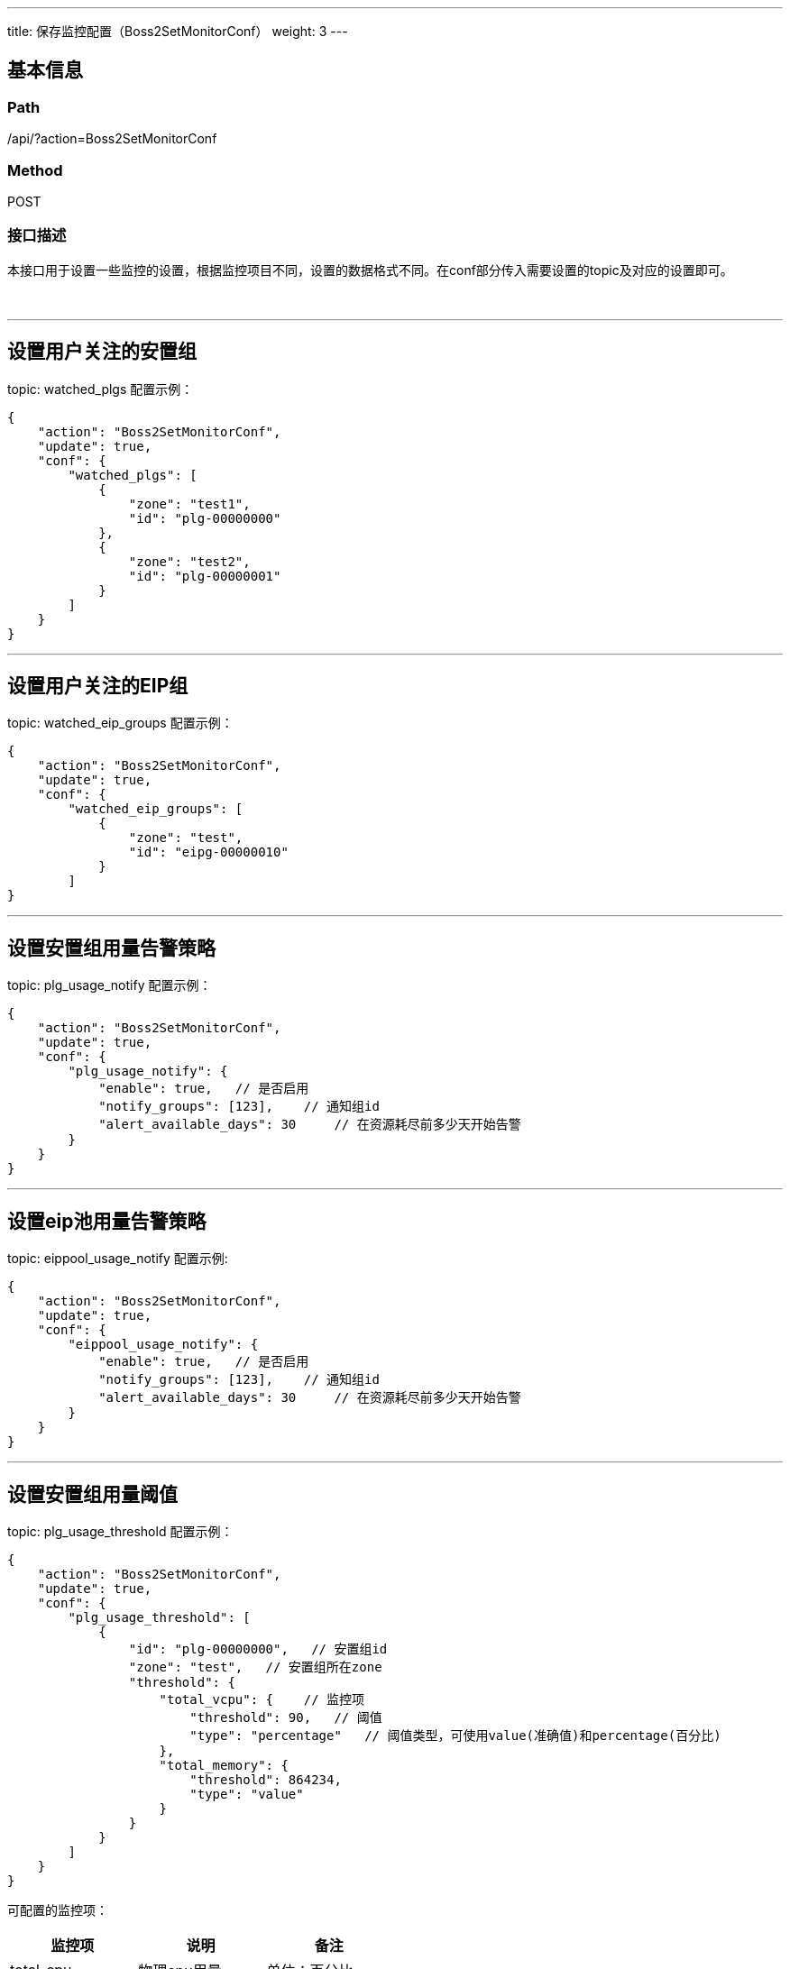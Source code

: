 ---
title: 保存监控配置（Boss2SetMonitorConf）
weight: 3
---

== 基本信息

=== Path
/api/?action=Boss2SetMonitorConf

=== Method
POST

=== 接口描述
本接口用于设置一些监控的设置，根据监控项目不同，设置的数据格式不同。在conf部分传入需要设置的topic及对应的设置即可。

{blank} +

'''

== 设置用户关注的安置组

topic:  watched_plgs
配置示例：

[,json]
----
{
    "action": "Boss2SetMonitorConf",
    "update": true,
    "conf": {
        "watched_plgs": [
            {
                "zone": "test1",
                "id": "plg-00000000"
            },
            {
                "zone": "test2",
                "id": "plg-00000001"
            }
        ]
    }
}
----

'''

== 设置用户关注的EIP组

topic:  watched_eip_groups
配置示例：

[,json]
----
{
    "action": "Boss2SetMonitorConf",
    "update": true,
    "conf": {
        "watched_eip_groups": [
            {
                "zone": "test",
                "id": "eipg-00000010"
            }
        ]
}
----

'''

== 设置安置组用量告警策略

topic:  plg_usage_notify
配置示例：

[,json]
----
{
    "action": "Boss2SetMonitorConf",
    "update": true,
    "conf": {
        "plg_usage_notify": {
            "enable": true,   // 是否启用
            "notify_groups": [123],    // 通知组id
            "alert_available_days": 30     // 在资源耗尽前多少天开始告警
        }
    }
}
----

'''

== 设置eip池用量告警策略

topic:  eippool_usage_notify
配置示例:

----
{
    "action": "Boss2SetMonitorConf",
    "update": true,
    "conf": {
        "eippool_usage_notify": {
            "enable": true,   // 是否启用
            "notify_groups": [123],    // 通知组id
            "alert_available_days": 30     // 在资源耗尽前多少天开始告警
        }
    }
}
----

'''

== 设置安置组用量阈值

topic: plg_usage_threshold
配置示例：

[,json]
----
{
    "action": "Boss2SetMonitorConf",
    "update": true,
    "conf": {
        "plg_usage_threshold": [
            {
                "id": "plg-00000000",   // 安置组id
                "zone": "test",   // 安置组所在zone
                "threshold": {
                    "total_vcpu": {    // 监控项
                        "threshold": 90,   // 阈值
                        "type": "percentage"   // 阈值类型，可使用value(准确值)和percentage(百分比)
                    },
                    "total_memory": {
                        "threshold": 864234,
                        "type": "value"
                    }
                }
            }
        ]
    }
}
----

可配置的监控项：

|===
| 监控项 | 说明 | 备注

| total_cpu
| 物理cpu用量
| 单位：百分比

| total_vcpu
| VCPU用量
| 单位：核

| total_memory
| 虚拟内存用量
| 单位：MB

| real_total_memory
| 物理内存用量
| 单位：MB

| total_disk
| 物理磁盘用量
| 单位：MB

| virtual_disk
| 虚拟磁盘用量
| 单位：MB
|===

'''

== 设置EIP组用量阈值

topic: eippool_usage_threshold
配置示例：

----
{
    "action": "Boss2SetMonitorConf",
    "update": true,
    "conf": {
        "eippool_usage_threshold": [
            {
                "id": "eipg-00000010",
                "zone": "staging",
                "threshold": {
                    "total_eip_count": {
                        "threshold": 90,
                        "type": "percentage"
                    }
                }
            }
        ]
    }
}
----

可配置的监控项：

|===
| 监控项 | 说明 | 备注

| total_eip_count
| eip总量
| 单位：个
|===


== 请求参数

*Headers*

[cols="3*", options="header"]

|===
| 参数名称 | 参数值 | 是否必须

| Content-Type
| application/json
| 是
|===

*Body*

[,javascript]
----
{
  "action": "Boss2SetMonitorConf",
  "update": true,   // 更新或覆盖配置，如设置为true则会更新配置，如果为false则使用当前的配置覆盖对应的配置
  "conf": {
    "watched_plgs": [     // 配置的topic及对应的配置内容，支持传入多个topic同时进行配置
      {
        "zone": "test",
        "id": "plg-00000000"
      }
    ]
  }
}
----

== 返回数据

[,javascript]
----
{
   "ret_code": 0,
   "action": "Boss2SetMonitorConfResponse"
}
----
